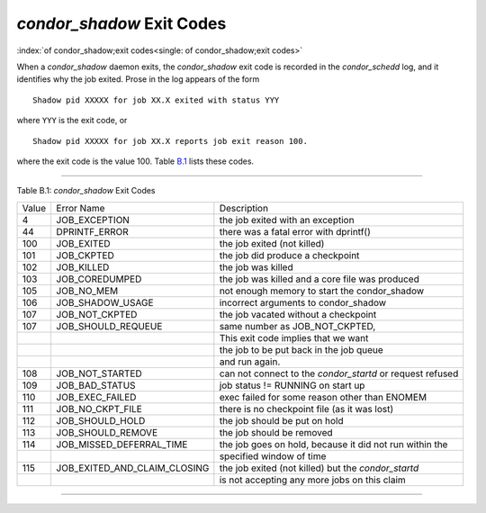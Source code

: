       

*condor\_shadow* Exit Codes
===========================

:index:`of condor_shadow;exit codes<single: of condor_shadow;exit codes>`

When a *condor\_shadow* daemon exits, the *condor\_shadow* exit code is
recorded in the *condor\_schedd* log, and it identifies why the job
exited. Prose in the log appears of the form

::

    Shadow pid XXXXX for job XX.X exited with status YYY

where ``YYY`` is the exit code, or

::

    Shadow pid XXXXX for job XX.X reports job exit reason 100.

where the exit code is the value 100. Table \ `B.1 <#x181-12450021>`__
lists these codes.

--------------

Table B.1: *condor\_shadow* Exit Codes

+---------+------------------------------------+--------------------------------------------------------------+
| Value   | Error Name                         | Description                                                  |
+---------+------------------------------------+--------------------------------------------------------------+
| 4       | JOB\_EXCEPTION                     | the job exited with an exception                             |
+---------+------------------------------------+--------------------------------------------------------------+
| 44      | DPRINTF\_ERROR                     | there was a fatal error with dprintf()                       |
+---------+------------------------------------+--------------------------------------------------------------+
| 100     | JOB\_EXITED                        | the job exited (not killed)                                  |
+---------+------------------------------------+--------------------------------------------------------------+
| 101     | JOB\_CKPTED                        | the job did produce a checkpoint                             |
+---------+------------------------------------+--------------------------------------------------------------+
| 102     | JOB\_KILLED                        | the job was killed                                           |
+---------+------------------------------------+--------------------------------------------------------------+
| 103     | JOB\_COREDUMPED                    | the job was killed and a core file was produced              |
+---------+------------------------------------+--------------------------------------------------------------+
| 105     | JOB\_NO\_MEM                       | not enough memory to start the condor\_shadow                |
+---------+------------------------------------+--------------------------------------------------------------+
| 106     | JOB\_SHADOW\_USAGE                 | incorrect arguments to condor\_shadow                        |
+---------+------------------------------------+--------------------------------------------------------------+
| 107     | JOB\_NOT\_CKPTED                   | the job vacated without a checkpoint                         |
+---------+------------------------------------+--------------------------------------------------------------+
| 107     | JOB\_SHOULD\_REQUEUE               | same number as JOB\_NOT\_CKPTED,                             |
+---------+------------------------------------+--------------------------------------------------------------+
|         |                                    | This exit code implies that we want                          |
+---------+------------------------------------+--------------------------------------------------------------+
|         |                                    | the job to be put back in the job queue                      |
+---------+------------------------------------+--------------------------------------------------------------+
|         |                                    | and run again.                                               |
+---------+------------------------------------+--------------------------------------------------------------+
| 108     | JOB\_NOT\_STARTED                  | can not connect to the *condor\_startd* or request refused   |
+---------+------------------------------------+--------------------------------------------------------------+
| 109     | JOB\_BAD\_STATUS                   | job status != RUNNING on start up                            |
+---------+------------------------------------+--------------------------------------------------------------+
| 110     | JOB\_EXEC\_FAILED                  | exec failed for some reason other than ENOMEM                |
+---------+------------------------------------+--------------------------------------------------------------+
| 111     | JOB\_NO\_CKPT\_FILE                | there is no checkpoint file (as it was lost)                 |
+---------+------------------------------------+--------------------------------------------------------------+
| 112     | JOB\_SHOULD\_HOLD                  | the job should be put on hold                                |
+---------+------------------------------------+--------------------------------------------------------------+
| 113     | JOB\_SHOULD\_REMOVE                | the job should be removed                                    |
+---------+------------------------------------+--------------------------------------------------------------+
| 114     | JOB\_MISSED\_DEFERRAL\_TIME        | the job goes on hold, because it did not run within the      |
+---------+------------------------------------+--------------------------------------------------------------+
|         |                                    | specified window of time                                     |
+---------+------------------------------------+--------------------------------------------------------------+
| 115     | JOB\_EXITED\_AND\_CLAIM\_CLOSING   | the job exited (not killed) but the *condor\_startd*         |
+---------+------------------------------------+--------------------------------------------------------------+
|         |                                    | is not accepting any more jobs on this claim                 |
+---------+------------------------------------+--------------------------------------------------------------+

--------------

      
